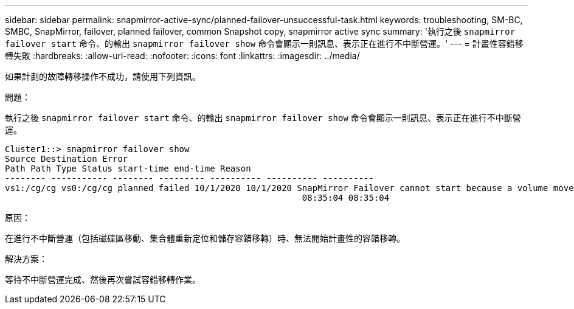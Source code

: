 ---
sidebar: sidebar 
permalink: snapmirror-active-sync/planned-failover-unsuccessful-task.html 
keywords: troubleshooting, SM-BC, SMBC, SnapMirror, failover, planned failover, common Snapshot copy, snapmirror active sync 
summary: '執行之後 `snapmirror failover start` 命令、的輸出 `snapmirror failover show` 命令會顯示一則訊息、表示正在進行不中斷營運。' 
---
= 計畫性容錯移轉失敗
:hardbreaks:
:allow-uri-read: 
:nofooter: 
:icons: font
:linkattrs: 
:imagesdir: ../media/


[role="lead"]
如果計劃的故障轉移操作不成功，請使用下列資訊。

.問題：
執行之後 `snapmirror failover start` 命令、的輸出 `snapmirror failover show` 命令會顯示一則訊息、表示正在進行不中斷營運。

....
Cluster1::> snapmirror failover show
Source Destination Error
Path Path Type Status start-time end-time Reason
-------- ----------- -------- --------- ---------- ---------- ----------
vs1:/cg/cg vs0:/cg/cg planned failed 10/1/2020 10/1/2020 SnapMirror Failover cannot start because a volume move is running. Retry the command once volume move has finished.
                                                          08:35:04 08:35:04
....
.原因：
在進行不中斷營運（包括磁碟區移動、集合體重新定位和儲存容錯移轉）時、無法開始計畫性的容錯移轉。

.解決方案：
等待不中斷營運完成、然後再次嘗試容錯移轉作業。
